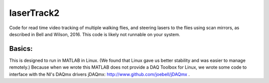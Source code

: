 laserTrack2
===========

Code for read time video tracking of multiple walking flies, and steering lasers to the flies using scan mirrors, as described in Bell and Wilson, 2016. This code is likely not runnable on your system.

Basics:
-------
This is designed to run in MATLAB in Linux. (We found that Linux gave us better stability and was easier to manage remotely.) Because when we wrote this MATLAB does not provide a DAQ Toolbox for Linux, we wrote some code to interface with the NI's DAQmx drivers jDAQmx: http://www.github.com/joebell/jDAQmx .

